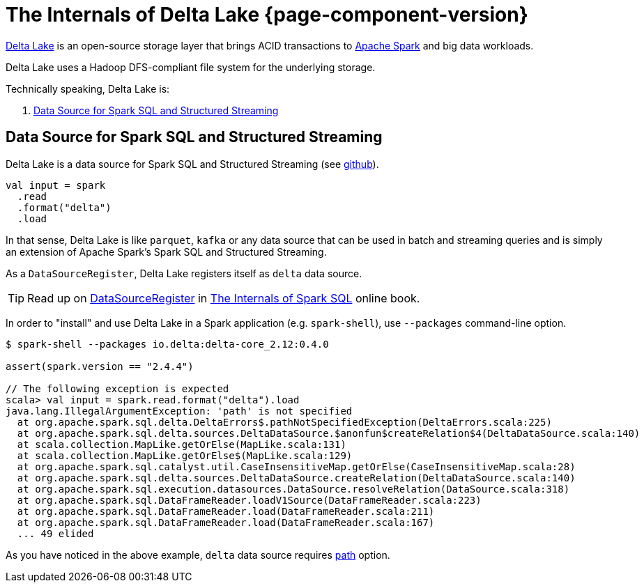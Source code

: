 = The Internals of Delta Lake {page-component-version}

https://delta.io/[Delta Lake] is an open-source storage layer that brings ACID transactions to https://spark.apache.org/[Apache Spark] and big data workloads.

Delta Lake uses a Hadoop DFS-compliant file system for the underlying storage.

Technically speaking, Delta Lake is:

. <<data-source, Data Source for Spark SQL and Structured Streaming>>

== [[data-source]] Data Source for Spark SQL and Structured Streaming

Delta Lake is a data source for Spark SQL and Structured Streaming (see https://github.com/delta-io/delta/blob/v0.4.0/src/main/scala/org/apache/spark/sql/delta/sources/DeltaDataSource.scala#L40-L45[github]).

[source, scala]
----
val input = spark
  .read
  .format("delta")
  .load
----

In that sense, Delta Lake is like `parquet`, `kafka` or any data source that can be used in batch and streaming queries and is simply an extension of Apache Spark's Spark SQL and Structured Streaming.

As a `DataSourceRegister`, Delta Lake registers itself as `delta` data source.

TIP: Read up on https://jaceklaskowski.gitbooks.io/mastering-spark-sql/spark-sql-DataSourceRegister.html[DataSourceRegister] in https://bit.ly/spark-sql-internals[The Internals of Spark SQL] online book.

In order to "install" and use Delta Lake in a Spark application (e.g. `spark-shell`), use `--packages` command-line option.

[source, scala]
----
$ spark-shell --packages io.delta:delta-core_2.12:0.4.0

assert(spark.version == "2.4.4")

// The following exception is expected
scala> val input = spark.read.format("delta").load
java.lang.IllegalArgumentException: 'path' is not specified
  at org.apache.spark.sql.delta.DeltaErrors$.pathNotSpecifiedException(DeltaErrors.scala:225)
  at org.apache.spark.sql.delta.sources.DeltaDataSource.$anonfun$createRelation$4(DeltaDataSource.scala:140)
  at scala.collection.MapLike.getOrElse(MapLike.scala:131)
  at scala.collection.MapLike.getOrElse$(MapLike.scala:129)
  at org.apache.spark.sql.catalyst.util.CaseInsensitiveMap.getOrElse(CaseInsensitiveMap.scala:28)
  at org.apache.spark.sql.delta.sources.DeltaDataSource.createRelation(DeltaDataSource.scala:140)
  at org.apache.spark.sql.execution.datasources.DataSource.resolveRelation(DataSource.scala:318)
  at org.apache.spark.sql.DataFrameReader.loadV1Source(DataFrameReader.scala:223)
  at org.apache.spark.sql.DataFrameReader.load(DataFrameReader.scala:211)
  at org.apache.spark.sql.DataFrameReader.load(DataFrameReader.scala:167)
  ... 49 elided
----

As you have noticed in the above example, `delta` data source requires <<options.adoc#path, path>> option.
